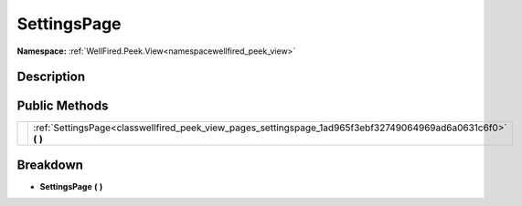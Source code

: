 .. _classwellfired_peek_view_pages_settingspage:

SettingsPage
=============

**Namespace:** :ref:`WellFired.Peek.View<namespacewellfired_peek_view>`

Description
------------



Public Methods
---------------

+-------------+-------------------------------------------------------------------------------------------------------------------+
|             |:ref:`SettingsPage<classwellfired_peek_view_pages_settingspage_1ad965f3ebf32749064969ad6a0631c6f0>` **(**  **)**   |
+-------------+-------------------------------------------------------------------------------------------------------------------+

Breakdown
----------

.. _classwellfired_peek_view_pages_settingspage_1ad965f3ebf32749064969ad6a0631c6f0:

-  **SettingsPage** **(**  **)**

